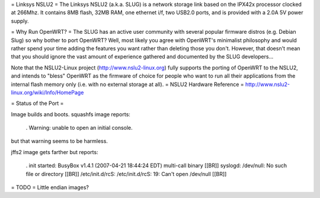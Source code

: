 = Linksys NSLU2 =
The Linksys NSLU2 (a.k.a. SLUG) is a network storage link based on the IPX42x processor clocked  at 266Mhz.  It contains 8MB flash, 32MB RAM, one ethernet i/f, two USB2.0 ports, and is provided  with a 2.0A 5V power supply.

= Why Run OpenWRT? =
The SLUG has an active user community with several popular firmware distros (e.g. Debian Slug)  so why bother to port OpenWRT?  Well, most likely you agree with OpenWRT's minimalist philosophy  and would rather spend your time adding the features you want rather than deleting those you don't. However, that doesn't mean that you should ignore the vast amount of experience gathered and documented by the SLUG developers...

Note that the NSLU2-Linux project (http://www.nslu2-linux.org) fully supports the porting of OpenWRT to the NSLU2, and intends to "bless" OpenWRT as the firmware of choice for people who want to run all their applications from the internal flash memory only (i.e. with no external storage at all).
= NSLU2 Hardware Reference =
http://www.nslu2-linux.org/wiki/Info/HomePage

= Status of the Port =

Image builds and boots.  squashfs image reports:

 . Warning: unable to open an initial console.

but that warning seems to be harmless.

jffs2 image gets farther but reports:

 . init started:  BusyBox v1.4.1 (2007-04-21 18:44:24 EDT) multi-call binary [[BR]] syslogd: /dev/null: No such file or directory [[BR]] /etc/init.d/rcS: /etc/init.d/rcS: 19: Can't open /dev/null [[BR]]

= TODO =
Little endian images?
